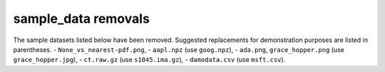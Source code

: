 sample_data removals
~~~~~~~~~~~~~~~~~~~~
The sample datasets listed below have been removed.  Suggested replacements for
demonstration purposes are listed in parentheses.
- ``None_vs_nearest-pdf.png``,
- ``aapl.npz`` (use ``goog.npz``),
- ``ada.png``, ``grace_hopper.png`` (use ``grace_hopper.jpg``),
- ``ct.raw.gz`` (use ``s1045.ima.gz``),
- ``damodata.csv`` (use ``msft.csv``).
